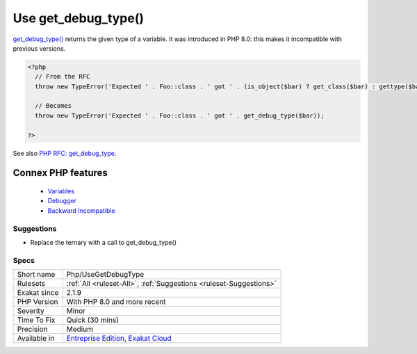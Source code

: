 .. _php-usegetdebugtype:


.. _use-get\_debug\_type():

Use get_debug_type()
++++++++++++++++++++

.. meta::
	:description:
		Use get_debug_type(): get_debug_type() returns the given type of a variable.
	:twitter:card: summary_large_image
	:twitter:site: @exakat
	:twitter:title: Use get_debug_type()
	:twitter:description: Use get_debug_type(): get_debug_type() returns the given type of a variable
	:twitter:creator: @exakat
	:twitter:image:src: https://www.exakat.io/wp-content/uploads/2020/06/logo-exakat.png
	:og:image: https://www.exakat.io/wp-content/uploads/2020/06/logo-exakat.png
	:og:title: Use get_debug_type()
	:og:type: article
	:og:description: get_debug_type() returns the given type of a variable
	:og:url: https://exakat.readthedocs.io/en/latest/Reference/Rules/Use get_debug_type().html
	:og:locale: en

.. raw:: html


	<script type="application/ld+json">{"@context":"https:\/\/schema.org","@graph":[{"@type":"WebPage","@id":"https:\/\/php-tips.readthedocs.io\/en\/latest\/Reference\/Rules\/Php\/UseGetDebugType.html","url":"https:\/\/php-tips.readthedocs.io\/en\/latest\/Reference\/Rules\/Php\/UseGetDebugType.html","name":"Use get_debug_type()","isPartOf":{"@id":"https:\/\/www.exakat.io\/"},"datePublished":"Tue, 28 Jan 2025 15:14:39 +0000","dateModified":"Tue, 28 Jan 2025 15:14:39 +0000","description":"get_debug_type() returns the given type of a variable","inLanguage":"en-US","potentialAction":[{"@type":"ReadAction","target":["https:\/\/exakat.readthedocs.io\/en\/latest\/Use get_debug_type().html"]}]},{"@type":"WebSite","@id":"https:\/\/www.exakat.io\/","url":"https:\/\/www.exakat.io\/","name":"Exakat","description":"Smart PHP static analysis","inLanguage":"en-US"}]}</script>

`get_debug_type() <https://www.php.net/get_debug_type>`_ returns the given type of a variable. It was introduced in PHP 8.0: this makes it incompatible with previous versions.

.. code-block:: php
   
   <?php
     // From the RFC 
     throw new TypeError('Expected ' . Foo::class . ' got ' . (is_object($bar) ? get_class($bar) : gettype($bar)));
   
     // Becomes
     throw new TypeError('Expected ' . Foo::class . ' got ' . get_debug_type($bar));
   
   ?>

See also `PHP RFC: get_debug_type <https://wiki.php.net/rfc/get_debug_type>`_.

Connex PHP features
-------------------

  + `Variables <https://php-dictionary.readthedocs.io/en/latest/dictionary/variable.ini.html>`_
  + `Debugger <https://php-dictionary.readthedocs.io/en/latest/dictionary/debug.ini.html>`_
  + `Backward Incompatible <https://php-dictionary.readthedocs.io/en/latest/dictionary/backward-incompatible.ini.html>`_


Suggestions
___________

* Replace the ternary with a call to get_debug_type()




Specs
_____

+--------------+-------------------------------------------------------------------------------------------------------------------------+
| Short name   | Php/UseGetDebugType                                                                                                     |
+--------------+-------------------------------------------------------------------------------------------------------------------------+
| Rulesets     | :ref:`All <ruleset-All>`, :ref:`Suggestions <ruleset-Suggestions>`                                                      |
+--------------+-------------------------------------------------------------------------------------------------------------------------+
| Exakat since | 2.1.9                                                                                                                   |
+--------------+-------------------------------------------------------------------------------------------------------------------------+
| PHP Version  | With PHP 8.0 and more recent                                                                                            |
+--------------+-------------------------------------------------------------------------------------------------------------------------+
| Severity     | Minor                                                                                                                   |
+--------------+-------------------------------------------------------------------------------------------------------------------------+
| Time To Fix  | Quick (30 mins)                                                                                                         |
+--------------+-------------------------------------------------------------------------------------------------------------------------+
| Precision    | Medium                                                                                                                  |
+--------------+-------------------------------------------------------------------------------------------------------------------------+
| Available in | `Entreprise Edition <https://www.exakat.io/entreprise-edition>`_, `Exakat Cloud <https://www.exakat.io/exakat-cloud/>`_ |
+--------------+-------------------------------------------------------------------------------------------------------------------------+


